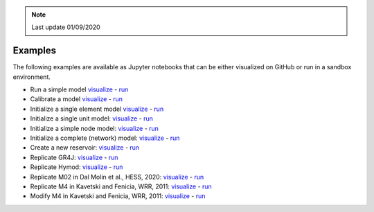 .. note:: Last update 01/09/2020

.. _examples:

Examples
========

The following examples are available as Jupyter notebooks that can be either
visualized on GitHub or run in a sandbox environment.

- Run a simple model `visualize <https://github.com/dalmo1991/superflexPy/blob/master/examples/01_run_simple_model.ipynb>`_ - `run <https://mybinder.org/v2/gh/dalmo1991/superflexPy/master?filepath=examples%2F01_run_simple_model.ipynb>`_
- Calibrate a model `visualize <https://github.com/dalmo1991/superflexPy/blob/master/examples/02_calibrate_a_model.ipynb>`_ - `run <https://mybinder.org/v2/gh/dalmo1991/superflexPy/master?filepath=examples%2F02_calibrate_a_model.ipynb>`_
- Initialize a single element model `visualize <https://github.com/dalmo1991/superflexPy/blob/master/examples/03_init_single_element_model.ipynb>`_ - `run <https://mybinder.org/v2/gh/dalmo1991/superflexPy/master?filepath=examples%2F03_init_single_element_model.ipynb>`_
- Initialize a single unit model: `visualize <https://github.com/dalmo1991/superflexPy/blob/master/examples/04_init_single_unit_model.ipynb>`_ - `run <https://mybinder.org/v2/gh/dalmo1991/superflexPy/master?filepath=examples%2F04_init_single_unit_model.ipynb>`_
- Initialize a simple node model: `visualize <https://github.com/dalmo1991/superflexPy/blob/master/examples/05_init_single_node_model.ipynb>`_ - `run <https://mybinder.org/v2/gh/dalmo1991/superflexPy/master?filepath=examples%2F05_init_single_node_model.ipynb>`_
- Initialize a complete (network) model: `visualize <https://github.com/dalmo1991/superflexPy/blob/master/examples/06_init_complete_model.ipynb>`_ - `run <https://mybinder.org/v2/gh/dalmo1991/superflexPy/master?filepath=examples%2F06_init_complete_model.ipynb>`_
- Create a new reservoir: `visualize <https://github.com/dalmo1991/superflexPy/blob/master/examples/07_create_reservoir.ipynb>`_ - `run <https://mybinder.org/v2/gh/dalmo1991/superflexPy/master?filepath=examples%2F07_create_reservoir.ipynb>`_
- Replicate GR4J: `visualize <https://github.com/dalmo1991/superflexPy/blob/master/examples/08_GR4J.ipynb>`_ - `run <https://mybinder.org/v2/gh/dalmo1991/superflexPy/master?filepath=examples%2F08_GR4J.ipynb>`_
- Replicate Hymod: `visualize <https://github.com/dalmo1991/superflexPy/blob/master/examples/09_Hymod.ipynb>`_ - `run <https://mybinder.org/v2/gh/dalmo1991/superflexPy/master?filepath=examples%2F09_Hymod.ipynb>`_
- Replicate M02 in Dal Molin et al., HESS, 2020: `visualize <https://github.com/dalmo1991/superflexPy/blob/master/examples/10_Thur_M2.ipynb>`_ - `run <https://mybinder.org/v2/gh/dalmo1991/superflexPy/master?filepath=examples%2F10_Thur_M2.ipynb>`_
- Replicate M4 in Kavetski and Fenicia, WRR, 2011: `visualize <https://github.com/dalmo1991/superflexPy/blob/master/examples/11_M4_sfPaper.ipynb>`_ - `run <https://mybinder.org/v2/gh/dalmo1991/superflexPy/master?filepath=examples%2F11_M4_sfPaper.ipynb>`_
- Modify M4 in Kavetski and Fenicia, WRR, 2011: `visualize <https://github.com/dalmo1991/superflexPy/blob/master/examples/12_M4_sfPaper_changed.ipynb>`_ - `run <https://mybinder.org/v2/gh/dalmo1991/superflexPy/master?filepath=examples%2F12_M4_sfPaper_changed.ipynb>`_